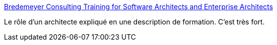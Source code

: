 :jbake-type: post
:jbake-status: published
:jbake-title: Bredemeyer Consulting Training for Software Architects and Enterprise Architects
:jbake-tags: software,architecture,_mois_nov.,_année_2016
:jbake-date: 2016-11-16
:jbake-depth: ../
:jbake-uri: shaarli/1479308551000.adoc
:jbake-source: https://nicolas-delsaux.hd.free.fr/Shaarli?searchterm=http%3A%2F%2Fwww.bredemeyer.com%2FWorkshops%2Farchitecture_workshop_overview.htm&searchtags=software+architecture+_mois_nov.+_ann%C3%A9e_2016
:jbake-style: shaarli

http://www.bredemeyer.com/Workshops/architecture_workshop_overview.htm[Bredemeyer Consulting Training for Software Architects and Enterprise Architects]

Le rôle d'un architecte expliqué en une description de formation. C'est très fort.
